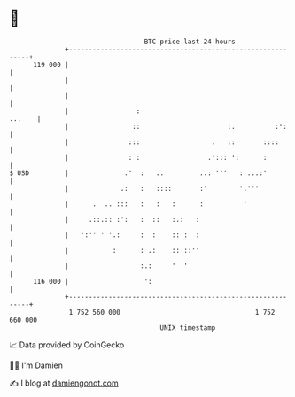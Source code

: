 * 👋

#+begin_example
                                     BTC price last 24 hours                    
                 +------------------------------------------------------------+ 
         119 000 |                                                            | 
                 |                                                            | 
                 |                                                            | 
                 |                 :                                   ...    | 
                 |                ::                      :.          :':     | 
                 |               :::                  .   ::       ::::       | 
                 |               : :                 .'::: ':      :          | 
   $ USD         |              .'  :   ..         ..: '''   : ...:'          | 
                 |             .:   :   ::::       :'        '.'''            | 
                 |      .  .. :::   :   :   :      :          '               | 
                 |     .::.:: :':   :  ::   :.:   :                           | 
                 |   ':'' ' '.:     :  :    :: :  :                           | 
                 |           :      : .:    :: ::''                           | 
                 |                  :.:     '  '                              | 
         116 000 |                   ':                                       | 
                 +------------------------------------------------------------+ 
                  1 752 560 000                                  1 752 660 000  
                                         UNIX timestamp                         
#+end_example
📈 Data provided by CoinGecko

🧑‍💻 I'm Damien

✍️ I blog at [[https://www.damiengonot.com][damiengonot.com]]
